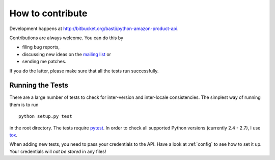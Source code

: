 
.. _contributing:

How to contribute
=================

Development happens at http://bitbucket.org/basti/python-amazon-product-api.


Contributions are always welcome. You can do this by

* filing bug reports,
* discussing new ideas on the `mailing list`_ or
* sending me patches.

If you do the latter, please make sure that all the tests run successfully.

.. _mailing list: http://groups.google.com/group/python-amazon-product-api-devel


Running the Tests
-----------------

There are a large number of tests to check for inter-version and inter-locale
consistencies. The simplest way of running them is to run ::

    python setup.py test

in the root directory. The tests require `pytest`_. In order to check all
supported Python versions (currently 2.4 - 2.7), I use tox_.

When adding new tests, you need to pass your credentials to the API. Have a look
at :ref:`config` to see how to set it up. Your credentials will *not be stored*
in any files!

.. _pytest: http://pytest.org/
.. _tox: http://tox.testrun.org/